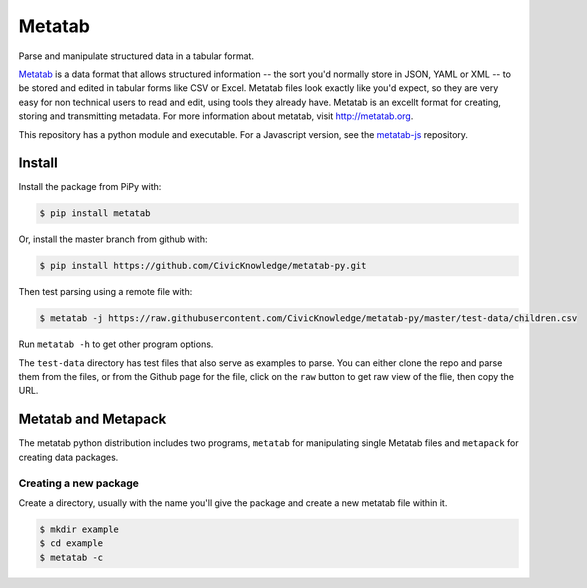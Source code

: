 Metatab
=======

Parse and manipulate structured data in a tabular format. 

`Metatab <http://metatab.org>`_ is a data format that allows structured information -- the sort you'd normally store in JSON, YAML or XML -- to be stored and edited in tabular forms like CSV or Excel. Metatab files look exactly like you'd expect, so they
are very easy for non technical users to read and edit, using tools they already have. Metatab is an excellt format
for creating, storing and transmitting metadata. For more information about metatab, visit http://metatab.org. 

This repository has a python module and executable. For a Javascript version, see the `metatab-js <https://github.com/CivicKnowledge/metatab-js>`_ repository.

Install
-------

Install the package from PiPy with:


.. code-block:: bash

    $ pip install metatab

Or, install the master branch from github with:

.. code-block:: bash

    $ pip install https://github.com/CivicKnowledge/metatab-py.git

Then test parsing using a remote file with:

.. code-block:: bash

    $ metatab -j https://raw.githubusercontent.com/CivicKnowledge/metatab-py/master/test-data/children.csv

Run ``metatab -h`` to get other program options. 

The ``test-data`` directory has test files that also serve as examples to parse. You can either clone the repo and parse them from the files, or from the Github page for the file, click on the ``raw`` button to get raw view of the flie, then copy the URL.


Metatab and Metapack
--------------------

The metatab python distribution includes two programs, ``metatab`` for manipulating single Metatab files  and ``metapack`` for creating data packages.


Creating a new package
++++++++++++++++++++++


Create a directory, usually with the name you'll give the package and create a new metatab file within it.

.. code-block:: bash

    $ mkdir example
    $ cd example
    $ metatab -c


